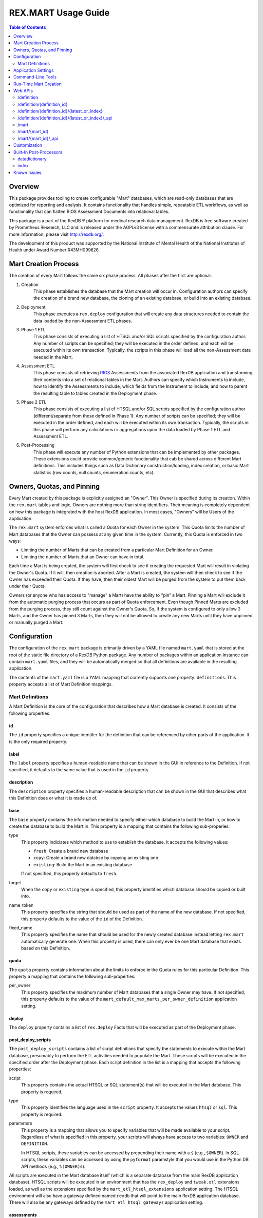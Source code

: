 ********************
REX.MART Usage Guide
********************

.. contents:: Table of Contents
   :depth: 2


Overview
========

This package provides tooling to create configurable "Mart" databases, which
are read-only databases that are optimized for reporting and analysis. It
contains functionality that handles simple, repeatable ETL workflows, as well
as functionality that can flatten RIOS Assessment Documents into relational
tables.

This package is a part of the RexDB |R| platform for medical research data
management.  RexDB is free software created by Prometheus Research, LLC and is
released under the AGPLv3 license with a commensurate attribution clause.  For
more information, please visit http://rexdb.org/.

The development of this product was supported by the National Institute of
Mental Health of the National Institutes of Health under Award Number
R43MH099826.

.. |R| unicode:: 0xAE .. registered trademark sign


Mart Creation Process
=====================

The creation of every Mart follows the same six phase process. All phases after
the first are optional.

1. Creation
    This phase establishes the database that the Mart creation will occur in.
    Configuration authors can specify the creation of a brand new database,
    the cloning of an existing database, or build into an existing database.

2. Deployment
    This phase executes a ``rex.deploy`` configuration that will create any
    data structures needed to contain the data loaded by the non-Assessment ETL
    phases.

3. Phase 1 ETL
    This phase consists of executing a list of HTSQL and/or SQL scripts
    specified by the configuration author. Any number of scripts can be
    specified; they will be executed in the order defined, and each will be
    executed within its own transaction. Typically, the scripts in this phase
    will load all the non-Assessment data needed in the Mart.

4. Assessment ETL
    This phase consists of retrieving `RIOS`_ Assessments from the associated
    RexDB application and transforming their contents into a set of relational
    tables in the Mart. Authors can specify which Instruments to include, how
    to identify the Assessments to include, which fields from the Instrument to
    include, and how to parent the resulting table to tables created in the
    Deployment phase.

    .. _`RIOS`: https://rios.readthedocs.org

5. Phase 2 ETL
    This phase consists of executing a list of HTSQL and/or SQL scripts
    specified by the configuration author (different/separate from those
    defined in Phase 1). Any number of scripts can be specified; they will be
    executed in the order defined, and each will be executed within its own
    transaction. Typically, the scripts in this phase will perform any
    calculations or aggregations upon the data loaded by Phase 1 ETL and
    Assessment ETL.

6. Post-Processing
    This phase will execute any number of Python extensions that can be
    implemented by other packages. These extensions could provide
    common/generic functionality that cab be shared across different Mart
    definitions. This includes things such as Data Dictionary
    construction/loading, index creation, or basic Mart statistics (row counts,
    null counts, enumeration counts, etc).


Owners, Quotas, and Pinning
===========================

Every Mart created by this package is explicitly assigned an "Owner". This
Owner is specified during its creation. Within the ``rex.mart`` tables and
logic, Owners are nothing more than string identifiers. Their meaning is
completely dependent on how this package is integrated with the host RexDB
application. In most cases, "Owners" will be Users of the application.

The ``rex.mart`` system enforces what is called a Quota for each Owner in the
system. This Quota limits the number of Mart databases that the Owner can
possess at any given time in the system. Currently, this Quota is enforced in
two ways:

* Limiting the number of Marts that can be created from a particular Mart
  Definition for an Owner.
* Limiting the number of Marts that an Owner can have in total.

Each time a Mart is being created, the system will first check to see if
creating the requested Mart will result in violating the Owner's Quota. If it
will, then creation is aborted. After a Mart is created, the system will then
check to see if the Owner has exceeded their Quota. If they have, then their
oldest Mart will be purged from the system to put them back under their Quota.

Owners (or anyone who has access to "manage" a Mart) have the ability to "pin"
a Mart. Pinning a Mart will exclude it from the automatic purging process that
occurs as part of Quota enforcement. Even though Pinned Marts are excluded from
the purging process, they still count against the Owner's Quota. So, if the
system is configured to only allow 3 Marts, and the Owner has pinned 3 Marts,
then they will not be allowed to create any new Marts until they have unpinned
or manually purged a Mart.


Configuration
=============

The configuration of the ``rex.mart`` package is primarily driven by a YAML
file named ``mart.yaml`` that is stored at the root of the static file
directory of a RexDB Python package. Any number of packages within an
application instance can contain ``mart.yaml`` files, and they will be
automatically merged so that all definitions are available in the resulting
application.

The contents of the ``mart.yaml`` file is a YAML mapping that currently
supports one property: ``definitions``. This property accepts a list of Mart
Definition mappings.

Mart Definitions
----------------
A Mart Definition is the core of the configuration that describes how a Mart
database is created. It consists of the following properties:

id
``
The ``id`` property specifies a unique identifer for the definition that can be
referenced by other parts of the application. It is the only required property.

label
`````
The ``label`` property specifies a human-readable name that can be shown in the
GUI in reference to the Definition. If not specified, it defaults to the same
value that is used in the ``id`` property.

description
```````````
The ``description`` property specifies a human-readable description that can be
shown in the GUI that describes what this Definition does or what it is made up
of.

base
````
The ``base`` property contains the information needed to specify either which
database to build the Mart in, or how to create the database to build the Mart
in. This property is a mapping that contains the following sub-properies:

type
    This property indiciates which method to use to establish the database. It
    accepts the following values:

    * ``fresh``: Create a brand new database
    * ``copy``: Create a brand new databse by copying an existing one
    * ``existing``: Build the Mart in an existing database

    If not specified, this property defaults to ``fresh``.

target
    When the ``copy`` or ``existing`` type is specified, this property
    identifies which database should be copied or built into.

name_token
    This property specifies the string that should be used as part of the name
    of the new database. If not specified, this property defaults to the value
    of the ``id`` of the Definition.

fixed_name
    This property specifies the name that should be used for the newly created
    database instead letting ``rex.mart`` automatically generate one. When this
    property is used, there can only ever be one Mart database that exists
    based on this Definition.

quota
`````
The ``quota`` property contains information about the limits to enforce in the
Quota rules for this particular Definition. This property a mapping that
contains the following sub-properties:

per_owner
    This property specifies the maximum number of Mart databases that a single
    Owner may have. If not specified, this property defaults to the value of
    the ``mart_default_max_marts_per_owner_definition`` application setting.

deploy
``````
The ``deploy`` property contains a list of ``rex.deploy`` Facts that will be
executed as part of the Deployment phase.

post_deploy_scripts
```````````````````
The ``post_deploy_scripts`` contains a list of script definitions that specify
the statements to execute within the Mart database, presumably to perform the
ETL activities needed to populate the Mart. These scripts will be executed in
the specified order after the Deployment phase. Each script definition in the
list is a mapping that accepts the following properties:

script
    This property contains the actual HTSQL or SQL statement(s) that will be
    executed in the Mart database. This property is required.

type
    This property identifies the language used in the ``script`` property. It
    accepts the values ``htsql`` or ``sql``. This property is required.

parameters
    This property is a mapping that allows you to specify variables that will
    be made available to your script. Regardless of what is specified in this
    property, your scripts will always have access to two variables: ``OWNER``
    and ``DEFINITION``.

    In HTSQL scripts, these variables can be accessed by prepending their name
    with a ``$`` (e.g., ``$OWNER``). In SQL scripts, these variables can be
    accessed by using the ``pyformat`` paramstyle that you would use in the
    Python DB API methods (e.g., ``%(OWNER)s``).

All scripts are executed in the Mart database itself (which is a separate
database from the main RexDB application database). HTSQL scripts will be
executed in an environment that has the ``rex_deploy`` and ``tweak.etl``
extensions loaded, as well as the extensions specified by the
``mart_etl_htsql_extensions`` application setting. The HTSQL environment will
also have a gateway defined named ``rexdb`` that will point to the main RexDB
application database. There will also be any gateways defined by the
``mart_etl_htsql_gateways`` application setting.

assessments
```````````
The ``assessments`` property contains a list of mappings that define how to
load RIOS assessments into the Mart. Each of these mappings accept the
following properties:

instrument
    This property specifies which Instrument (or Instruments) will have
    Assessments loaded. If this specifies an Instrument with multiple Versions,
    or multiple different Instruments, all Instrument Definitions involved will
    be merged such that the data from their respective Assessments is loaded
    into a single set of relational tables. This property is required.

name
    This property specifies the base name of the table that the Assessments
    should be loaded in. If not specified, it takes the name of the first
    Instrument listed in the ``instrument`` property.

selector
    This property specifies an HTSQL query that will be run in the Mart that
    will identify the UIDs of the Assessments that should be loaded into the
    database. This property is required. It must either be a string containing
    the query, or a mapping that accepts two properties:

    * query: The HTSQL query. This property is required.
    * parameters: This property is a mapping that allows you to specify
      variables that will be made available to your query. Regardless of what
      is specified in this property, your query will always have access to
      three variables: ``OWNER``, ``DEFINITION``, and ``INSTRUMENT``.

    The query must return at least one column that is named ``assessment_uid``
    (which is where the UIDs should be). Any other columns returned by this
    query will automatically be appened to the base Assessment table.

parental_relationship
    This property is mapping that describes how to relate the base Assessment
    table to other tables already in the Mart. It accepts the following
    properties:

    type
        This property indiciates the type of relationship the base Assessment
        table will have. It accepts the values: ``trunk``, ``facet``,
        ``branch``, ``cross``, ``ternary``.

    parent
        If the ``type`` specified is not ``trunk``, then this property
        specifies the names of the table(s) that will be the parents to the
        base Assessment table.

    If this property is not specified, the base Assessment table will be
    created as a trunk table.

    If this property is used to specify a relationship type that is not
    ``trunk``, then the query specified in the ``selector`` property must
    include columns that are named the same as the parent tables. These columns
    must have the keys of the parent records to link the Assessments to.

identifiable
    This property indiciates whether or not to include fields that have been
    marked in the Instrument and/or Calculation Set definitions as being
    "identifiable". It accepts the following values:

    * ``none``: Do not include any field marked as identifiable
    * ``only``: Only include fields that are marked as identifiable
    * ``any``: Do not filter any fields based on an identifiable marking

fields
    This property is a list that specifies which fields from the Instrument to
    include. If this property is set to ``null``, then no Instrument fields are
    included. If this property is not specified, then all Instrument fields
    are included.

calculations
    This property is a list that specifies which fields from the Calculation
    Set to include. If this property is set to ``null``, then no Calculation
    Set fields are included. If this property is not specified, then all
    Calculation Set fields are included.

meta
    This property is a list that specifies which metadata fields from the
    Assessment Documents to include. Each field in this list can either be
    specified with simply the field name, or a mapping of the field name to
    the data type of the data contained in the field (e.g., ``- myfield`` or
    ``- myfield: integer``). If no datatype is specified, ``text`` will be
    used.

    If a metadata field is specified that is one of the RIOS standard fields,
    then whatever datatype is specified (or not specified) is ignored and the
    appropriate type (per the RIOS specification) is used.

    The possible datatypes that can be specified here are: ``text``,
    ``integer``, ``float``, ``boolean``, ``date``, ``time``, ``dateTime``.

post_load_calculations
    This property is a list that specifies a series of additional,
    HTSQL-expression-based fields to add on to the base Assessment table. It
    allows you to add columns to the Assessment table that are populated with
    values that are calculated based of the values of fields within the
    Assessment itself. Each one of these field definitions accepts the
    following properties:

    name
        This property specifies the name of the field to add to the table. This
        property is required.

    type
        This property specifies the datatype of the field to add to the table.
        Accepts the values: ``text``, ``integer``, ``float``, ``boolean``,
        ``date``, ``time``, ``dateTime``. This property is required.

    expression
        This property specifies the HTSQL expression to use to calculate the
        value that should be stored in the field.

post_assessment_scripts
```````````````````````
The ``post_assessment_scripts`` property functions exactly like the
``post_deploy_scripts`` property, except that the scripts defined in it are
executed after the Assessment ETL phase.


processors
``````````
The ``processors`` property contains a list of processor definitions that
specify the Python Post-Processors to execute upon the Mart. Each processor
definition in the list is a mapping that accepts the following properties:

id
    This property identifies which Post-Processor to execute. This property is
    required.

options
    This property is a mapping that allows you to specify options to pass into
    the execution of the Processor. The options allowed here vary from
    Processor to Processor.


Application Settings
====================

The ``rex.mart`` package exposes a number of application settings that can be
set to adjust various attributes of its execution.

``mart_hosting_cluster``
    This is an HTSQL connection string that points to the database system
    where the Mart databases will be created. If not specified, then the Marts
    will be created in the same database system as the main RexDB application
    database. NOTE: For validation's sake, this connection string will require
    that you specify a database name, but the database does not actually need
    to exist.

``mart_name_prefix``
    This setting specifies the string to use as a prefix to the names of Mart
    databases that are created. If not specified, it defaults to ``mart_``.

``mart_htsql_extensions``
    This setting is structured identically to the ``htsql_extensions`` setting
    exposed by the ``rex.db`` package, but instead specifies the HTSQL
    extensions that will be made available in the HTSQL endpoints for the Mart
    databases. The ``rex_deploy`` and ``tweak.meta`` extensions will always
    be enabled, regardless of what this setting specifies.

``mart_etl_htsql_gateways``
    This setting is structured identically to the ``gateways`` setting exposed
    by the ``rex.db`` package, but instead specifies the HTSQL gateways that
    are made available to the ETL scripts executed by the Mart creation
    process. One gateway named ``rexdb`` will automatically be defined to point
    at the main RexDB application database (you don't need to define it here).

``mart_etl_htsql_extensions``
    This setting is structured identically to the ``htsql_extensions`` setting
    exposed by the ``rex.db`` package, but instead specifies the HTSQL
    extensions that will be made available to the ETL scripts executed by the
    Mart creation process. The ``rex_deploy`` and ``tweak.etl`` extensions will
    always be enabled, regardless of what this setting specifies. If not
    specified, this setting enables the ``tweak.meta`` extensions.

``mart_max_columns``
    This setting specifies the maximum number of columns the automatically-
    created Assessment tables can have. If not specified, defaults to ``1000``.

``mart_max_name_length``
    This setting specifies the maximum number of characters a table or column
    name can have. If not specified, defaults to ``63``.

``mart_max_marts_per_owner``
    This setting specifies the maximum number of Marts a single Owner can have
    at one time in the system (as enforced by the Quota rules). If not
    specified, defaults to ``10``.

``mart_default_max_marts_per_owner_definition``
    This setting specifies the maximum number of Marts a single Owner can have
    per Mart Definition, if the Definition doesn't explicitly establish this
    threshold on its own. If not specified, defaults to ``3``.

``mart_allow_runtime_creation``
    This setting specifies whether or not to enable the APIs that allow users
    to request creation of new Marts via the front-end application. If not
    specified, defaults to ``False``. NOTE: Simply enabling this setting does
    not enable the functionality of runtime Mart creation. You will need to
    make sure that a ``rex.asynctask`` worker is running to receive and process
    these requests.

``mart_runtime_creation_queue``
    This setting specifies the ``rex.asynctask`` queue name to use to submit
    the Mart creation tasks that result from the requests of the front-end
    application.


Command-Line Tools
==================

This package exposes a handful of ``rex.ctl`` command line tasks to help manage
Mart databases. Be sure to read the built-in help information for each command
before using it (e.g. ``rex help mart-create``).

mart-create
    This task allows you to create Mart databases via the command-line. You can
    either specify the Owners and Definitions via command-line options, or by
    pointing this task to a RunList file.::

        $ rex mart-create --owner=someuser --definition=my_definition

        $ rex mart-create --owner=someuser --owner=otheruser --definition=my_definition

        $ rex mart-create --runlist=path/to/runlist.yaml

    RunList files are YAML files that are lists of mappings that describe the
    Mart to create. Each of the mappings in this list accept the following
    properties:

    owner
        The Owner to assign the Mart to. This property is required

    definition
        The Mart Definition to use to create the Mart. This property is
        required.

    halt_on_failure
        Indicates whether or not to stop processing the rest of the RunList if
        this particular Mart fails. If not specified, defaults to ``False``.

    purge_on_failure
        Indicates whether or not to purge the database from the system if this
        particular Mart fails. If not specified, defaults to ``True``.

    leave_incomplete
        Indicates whether or not to leave the status of this Mart in an
        incomplete status after creating it. If not specified, defaults to
        ``False``.

mart-shell
    This task will open an HTSQL shell to the specified Mart database. You can
    identify the Mart to connect to by specifying its name, its unique ID, or
    its owner & definition.::

        $ rex mart-shell mart_database_name

        $ rex mart-shell someuser -r my_definition@latest

mart-purge
    This task will delete specified Mart databases from the system. You can
    identify the Marts to delete by specifying owners, definitions, names, or
    unique IDs.::

        $ rex mart-purge --owner=someuser

        $ rex mart-purge --name=mart_database_name

        $ rex mart-purge --all


Run-Time Mart Creation
======================

TBD


Web APIs
========

The ``rex.mart`` package exposes a collection of RESTful APIs as well as HTSQL
endpoints that allow web-based applications to access and operate on Marts in
the system.

/definition
-----------

A GET will retrieve a collection listing all Definitions the calling user has
access to.

/definition/{definition_id}
---------------------------

A GET will retrieve details about the specified Definition, as well as a list
of Marts that were created with that Definition that the user has access to.

A POST will request that a Mart be created using the specified Definition. The
POST body allows an object with two optional parameters:

* purge_on_failure: Whether or not to purge the remnants of the Mart if
  creation fails at any point. Defaults to ``true``.
* leave_incomplete: Whether or not to leave the status of the Mart as not
  "complete" when the creation has actually completed. Defaults to ``false``.

/definition/{definition_id}/{latest_or_index}
---------------------------------------------

An HTSQL endpoint that is connected to the Mart described by the path
parameters:

* definition_id: The ID of the Definition that was used to create the Mart
* latest_or_index: Either the literal string "latest" which indicates that you
  want to access to most recent Mart created with this Definition; or, a
  positive integer that serves as a reverse index into the list of Marts
  created with this Definition, where 1 is the most recent Mart, 2 is the next
  most recent, and so on.

/definition/{definition_id}/{latest_or_index}/_api
--------------------------------------------------

A GET will retrieve details about the specified Mart.

A PUT will allow you to update properties of the specified Mart. The PUT body
allows an object with one parameter:

* pinned: Indicates whether or not the specified Mart should be marked as
  "pinned".

A DELETE will purge the specified Mart from the system.

The "specified Mart" is selected following the same rules as the
``/definition/{definition_id}/{latest_or_index}`` endpoint.

/mart
-----

A GET will retrieve a collection listing all Marts the calling user has access
to.

/mart/{mart_id}
---------------

An HTSQL endpoint that is connected to the specified Mart.

/mart/{mart_id}/_api
--------------------

A GET will retrieve details about the specified Mart.

A PUT will allow you to update properties of the specified Mart. The PUT body
allows an object with one parameter:

* pinned: Indicates whether or not the specified Mart should be marked as
  "pinned".

A DELETE will purge the specified Mart from the system.


Customization
=============

Some of the behavior of the ``rex.mart`` package can be altered by implementing
the ``rex.core`` Extensions it exposes.

MartQuota
    By implementing this Extension, you can alter how ``rex.mart`` checks the
    Quota rules for the system, and how/if it automatically purges Marts from
    the system in order to satisfy the Quota.

MartAccessPermissions
    By implementing this Extension, you can alter the permissioning behavior
    of ``rex.mart``. This allows you to change the rules that define what Marts
    and/or Mart Definitions can be accessed by users of the application.

Processor
    By implementing this Extension, you can create a new Post-Processor that
    can be invoked by Mart Definitions.

Read the API documentation for more information on the methods that can be
overridden.


Built-In Post-Processors
========================

datadictionary
--------------
The ``datadictionary`` Processor will generate a set of tables that includes
metadata about the tables and columns that were created in the Mart.

This Processor accepts the following options:

``table_name_tables``
    The name of the table that will contain metadata records about Mart tables.
    Defaults to ``datadictionary_table``.

``table_name_columns``
    The name of the table that will contain metadata records about Mart
    columns. Defaults to ``datadictionary_column``.

``table_name_enumerations``
    The name of the table that will contain metadata records about enumeration
    values used in this Mart. Defaults to ``datadictionary_enumeration``.

``table_descriptions``
    A CSV-formatted string that contains table metadata that will override the
    automatically-discovered metadata. Expects input like::

        name,title,description
        mytable,My Table,A table containing things
        othertable,,My Description

``column_descriptions``
    A CSV-formatted string that contains column metadata that will override the
    automatically-discovered metadata. Expects input like::

        table,name,title,description,source,datatype
        mytable,mycolumn,My Column,A column for stuff,Special Database,text
        othertable,othercol,,Primary column for flags,Nowhere,

index
-----
The ``index`` Processor will create the specified indexes in the Mart database.

This Processor accepts the following options:

``indexes``
    This is a list of index definitions, where each definition is a mapping
    that accepts the following properties:

    ``table``
        The name of the table to apply the index to. This property is required.

    ``columns``
        A list of the column(s) and/or expressions on the table to apply the
        index to. Expressions must be enclosed in parentheses. This property
        is required.

    ``unique``
        A boolean indicating whether or not to enforce uniqueness on the values
        in the index. Defaults to ``false``.

    ``partial``
        This property contains the predicate of the WHERE clause to use if you
        want the index to be partial. Defaults to ``null`` (meaning that the
        index will NOT be partial). See the `PostgreSQL documentation`_ for
        more information about partial indexes.

        .. _`PostgreSQL documentation`: http://www.postgresql.org/docs/current/static/sql-createindex.html

Please note that the table and column names that are specified in these index
definitions must be the actual names of the objects in the PostgreSQL database,
rather than the HTSQL-imposed labels that they may have.


Known Issues
============

As this tool is still under development, it is likely that bugs or other
deficiencies will be encountered. At present, there are two known issues:

* The explanation and annotation fields in RIOS Assessments are not currently
  being transferred into Mart databases.
* If there is an enumerationSet field ID defined in a RIOS Instrument that,
  when concatenated with one or more of its enumeration IDs results in a field
  name that is too long for PostgreSQL to handle (typically 63 characters), it
  will crash the building of the Mart.

